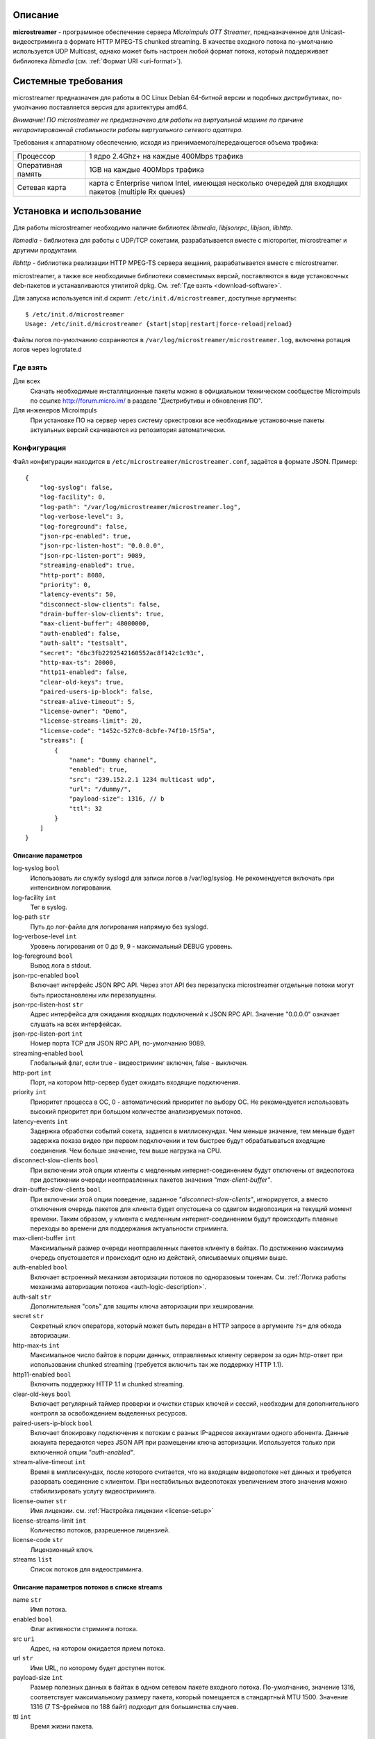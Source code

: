 .. _microstreamer:

********
Описание
********

**microstreamer** - программное обеспечение сервера *Microimpuls OTT Streamer*,
предназначенное для Unicast-видеостриминга в формате HTTP MPEG-TS chunked streaming.
В качестве входного потока по-умолчанию используется UDP Multicast, однако может быть настроен любой формат потока,
который поддерживает библиотека *libmedia* (см. :ref:`Формат URI <uri-format>`).

.. _system-requirements:

********************
Системные требования
********************

microstreamer предназначен для работы в ОС Linux Debian 64-битной версии и подобных
дистрибутивах, по-умолчанию поставляется версия для архитектуры amd64.

*Внимание! ПО microstreamer не предназначено для работы на виртуальной машине по причине негарантированной стабильности
работы виртуального сетевого адаптера.*

Требования к аппаратному обеспечению, исходя из принимаемого/передающегося объема трафика:

+--------------------+------------------------------------------------------------------------------------------------------+
| Процессор          | 1 ядро 2.4Ghz+ на каждые 400Mbps трафика                                                             |
+--------------------+------------------------------------------------------------------------------------------------------+
| Оперативная память | 1GB на каждые 400Mbps трафика                                                                        |
+--------------------+------------------------------------------------------------------------------------------------------+
| Сетевая карта      | карта с Enterprise чипом Intel, имеющая несколько очередей для входящих пакетов (multiple Rx queues) |
+--------------------+------------------------------------------------------------------------------------------------------+

.. _install-and-using:

*************************
Установка и использование
*************************

Для работы microstreamer необходимо наличие библиотек *libmedia*, *libjsonrpc*, *libjson*, *libhttp*.

*libmedia* - библиотека для работы с UDP/TCP сокетами, разрабатывается вместе с microporter, microstreamer и другими продуктами.

*libhttp* - библиотека реализации HTTP MPEG-TS сервера вещания, разрабатывается вместе с microstreamer.

microstreamer, а также все необходимые библиотеки совместимых версий, поставляются в виде
установочных deb-пакетов и устанавливаются утилитой dpkg. См. :ref:`Где взять <download-software>`.

Для запуска используется init.d скрипт: ``/etc/init.d/microstreamer``, доступные аргументы:
::
    $ /etc/init.d/microstreamer
    Usage: /etc/init.d/microstreamer {start|stop|restart|force-reload|reload}

Файлы логов по-умолчанию сохраняются в ``/var/log/microstreamer/microstreamer.log``,
включена ротация логов через logrotate.d

.. _download-software:

Где взять
=========

Для всех
  Скачать необходимые инсталляционные пакеты можно в официальном техническом сообществе Microimpuls
  по ссылке http://forum.micro.im/ в разделе "Дистрибутивы и обновления ПО".

Для инженеров Microimpuls
  При установке ПО на сервер через систему оркестровки все необходимые установочные пакеты
  актуальных версий скачиваются из репозитория автоматически.

.. _configuration:

Конфигурация
============

Файл конфигурации находится в ``/etc/microstreamer/microstreamer.conf``,
задаётся в формате JSON. Пример:
::
    {
        "log-syslog": false,
        "log-facility": 0,
        "log-path": "/var/log/microstreamer/microstreamer.log",
        "log-verbose-level": 3,
        "log-foreground": false,
        "json-rpc-enabled": true,
        "json-rpc-listen-host": "0.0.0.0",
        "json-rpc-listen-port": 9089,
        "streaming-enabled": true,
        "http-port": 8080,
        "priority": 0,
        "latency-events": 50,
        "disconnect-slow-clients": false,
        "drain-buffer-slow-clients": true,
        "max-client-buffer": 48000000,
        "auth-enabled": false,
        "auth-salt": "testsalt",
        "secret": "6bc3fb2292542160552ac8f142c1c93c",
        "http-max-ts": 20000,
        "http11-enabled": false,
        "clear-old-keys": true,
        "paired-users-ip-block": false,
        "stream-alive-timeout": 5,
        "license-owner": "Demo",
        "license-streams-limit": 20,
        "license-code": "1452c-527c0-8cbfe-74f10-15f5a",
        "streams": [
            {
                "name": "Dummy channel",
                "enabled": true,
                "src": "239.152.2.1 1234 multicast udp",
                "url": "/dummy/",
                "payload-size": 1316, // b
                "ttl": 32
            }
        ]
    }

.. _general-options-description:

Описание параметров
-------------------

log-syslog ``bool``
  Использовать ли службу syslogd для записи логов в /var/log/syslog.
  Не рекомендуется включать при интенсивном логировании.

log-facility ``int``
  Тег в syslog.

log-path ``str``
  Путь до лог-файла для логирования напрямую без syslogd.

log-verbose-level ``int``
  Уровень логирования от 0 до 9, 9 - максимальный DEBUG уровень.

log-foreground ``bool``
  Вывод лога в stdout.

json-rpc-enabled ``bool``
  Включает интерфейс JSON RPC API. Через этот API без перезапуска microstreamer
  отдельные потоки могут быть приостановлены или перезапущены.

json-rpc-listen-host ``str``
  Адрес интерфейса для ожидания входящих подключений к JSON RPC API.
  Значение "0.0.0.0" означает слушать на всех интерфейсах.

json-rpc-listen-port ``int``
  Номер порта TCP для JSON RPC API, по-умолчанию 9089.

streaming-enabled ``bool``
  Глобальный флаг, если true - видеостриминг включен, false - выключен.

http-port ``int``
  Порт, на котором http-сервер будет ожидать входящие подключения.

priority ``int``
  Приоритет процесса в ОС, 0 - автоматический приоритет по выбору ОС.
  Не рекомендуется использовать высокий приоритет при большом количестве анализируемых потоков.

latency-events ``int``
  Задержка обработки событий сокета, задается в миллисекундах. Чем меньше значение, тем меньше будет
  задержка показа видео при первом подключении и тем быстрее будут обрабатываться входящие соединения.
  Чем больше значение, тем выше нагрузка на CPU.

disconnect-slow-clients ``bool``
  При включении этой опции клиенты с медленным интернет-соединением будут отключены от видеопотока при
  достижении очереди неотправленных пакетов значения *"max-client-buffer"*.

drain-buffer-slow-clients ``bool``
  При включении этой опции поведение, заданное *"disconnect-slow-clients"*, игнорируется, а вместо
  отключения очередь пакетов для клиента будет опустошена со сдвигом видеопозиции на текущий момент
  времени. Таким образом, у клиента с медленным интернет-соединением будут происходить плавные
  переходы во времени для поддержания актуальности стриминга.

max-client-buffer ``int``
  Максимальный размер очереди неотправленных пакетов клиенту в байтах. По достижению максимума
  очередь опустошается и происходит одно из действий, описываемых опциями выше.

auth-enabled ``bool``
  Включает встроенный механизм авторизации потоков по одноразовым токенам.
  См. :ref:`Логика работы механизма авторизации потоков <auth-logic-description>`.

auth-salt ``str``
  Дополнительная "соль" для защиты ключа авторизации при хешировании.

secret ``str``
  Секретный ключ оператора, который может быть передан в HTTP запросе в аргументе ``?s=`` для обхода
  авторизации.

http-max-ts ``int``
  Максимальное число байтов в порции данных, отправляемых клиенту сервером за один http-ответ при
  использовании chunked streaming (требуется включить так же поддержку HTTP 1.1).

http11-enabled ``bool``
  Включить поддержку HTTP 1.1 и chunked streaming.

clear-old-keys ``bool``
  Включает регулярный таймер проверки и очистки старых ключей и сессий, необходим для дополнительного
  контроля за освобождением выделенных ресурсов.

paired-users-ip-block ``bool``
  Включает блокировку подключения к потокам с разных IP-адресов аккаунтами одного абонента. Данные аккаунта
  передаются через JSON API при размещении ключа авторизации. Используется только при включенной опции
  *"auth-enabled"*.

stream-alive-timeout ``int``
  Время в миллисекундах, после которого считается, что на входящем видеопотоке нет данных и требуется
  разорвать соединение с клиентом. При нестабильных видеопотоках увеличением этого значения можно
  стабилизировать услугу видеостриминга.

license-owner ``str``
  Имя лицензии.
  см. :ref:`Настройка лицензии <license-setup>`

license-streams-limit ``int``
  Количество потоков, разрешенное лицензией.

license-code ``str``
  Лицензионный ключ.

streams ``list``
  Список потоков для видеостриминга.

.. _stream-options-description:

Описание параметров потоков в списке streams
--------------------------------------------

name ``str``
  Имя потока.

enabled ``bool``
  Флаг активности стриминга потока.

src ``uri``
  Адрес, на котором ожидается прием потока.

url ``str``
  Имя URL, по которому будет доступен поток.

payload-size ``int``
  Размер полезных данных в байтах в одном сетевом пакете входного потока.
  По-умолчанию, значение 1316, соответствует максимальному размеру пакета, который помещается в стандартный MTU 1500.
  Значение 1316 (7 TS-фреймов по 188 байт) подходит для большинства случаев.

ttl ``int``
  Время жизни пакета.

.. _uri-format:

Формат адреса uri
-----------------

Адрес входного потока задается в формате:
::
    <ip> <port> <cast_type> <protocol>

Доступные *cast_type*: ``multicast``, ``unicast``, ``file``.
Доступные *protocol*: ``udp``, ``tcp``, ``ts``.

При использовании типа ``file``, в качестве *ip* задаётся путь к директории,
а в качестве *port* имя файла.

В режиме ``unicast tcp`` microstreamer будет готов обработать входящее подключение от `microporter <http://mi-microporter-docs.readthedocs.io/en/latest/index.html>`_.

Примеры:
::
    "239.0.0.1 1234 multicast udp"
    "0.0.0.0 2001 unicast tcp"
    "/home/storage filename.ts file ts"

.. _auth-logic-description:

Логика работы механизма авторизации потоков
-------------------------------------------

Схема работы авторизации
~~~~~~~~~~~~~~~~~~~~~~~~

.. image:: img/microstreamer-auth-scheme.jpg

Создание и отправка токена
++++++++++++++++++++++++++

В момент получения запроса от клиента на URL видеопотока сервером Middleware генерируется одноразовый токен
на основании секретной строки (соли) и IP-адреса клиента, после чего через JSON-RPC API интерфейс отправляется в microstreamer.

Алгоритм генерации токена выбирается на усмотрение сервера Middleware, это может быть любая случайно сгенерированная
последовательность символов.

RPC-метод в microstreamer для добавления ключа - ``add_connection_key``. Он принимает следующие параметры:

uid ``int``
  Идентификатор абонента (лицевого счета) в системе Middleware.

aid ``int``
  Идентификатор аккаунта (услуги) в системе Middleware. Используется для мониторинга и работы механизма
  блокировки одновременного доступа с разных IP-адресов разных аккаунтов абонента.

user_info ``str``
  Информация об абоненте в свободной форме. Используется для последующего мониторинга онлайн-подключений.

ip ``str``
  IP-адрес клиента, к которому привязывается токен и с которого будет произведено подключение к http-стримеру.

pass ``str``
  Токен.

duration ``int``
  Время жизни токена в секундах.

Результат выполнения операции метод возвращает в поле ``result``. В случае успеха в этом поле будет внутренний
идентификатор токена в microstreamer (числовое значение), в случае ошибки - описание ошибки (строка).

Добавление токена и других параметров к URL видеопотока для плеера
++++++++++++++++++++++++++++++++++++++++++++++++++++++++++++++++++

Для валидации токена и клиента на microstreamer сервер Middleware должен модифицировать URL видеопотока,
добавив к нему следующие параметры:

p ``str``
  Токен.

key ``str``
  Ключ валидации токена.

u ``int``
  Идентификатор абонента (поле uid).

a ``int``
  Идентификатор аккаунта (поле aid).

Алгоритм генерации ключа валидации ``key``:
::
    KEY = MD5(SALT + IP)

где ``SALT`` должно совпадать со значением опции ``auth-salt`` в файле конфигурации microstreamer,
а ``IP`` это IP-адрес клиента, с которого он будет подключаться к microstreamer, обращаясь за видеопотоком.


Пример кода
+++++++++++

microstreamer.conf:
::
    ...
    "auth-enabled": true,
    "auth-salt": "foobar",
    ...

/some-tv-middleware/get_url.php:
::
    ...
    $token = uniqid("", true);
    $key = md5("foobar".$_SERVER['REMOTE_ADDR']);

    $rpc = new jsonRPCClient("1.2.3.4", 9089, false);
    $rpc->add_connection_key(array(
        'uid' => 1, 'aid' => 2,
        'user_info' => "User 1, Account 2",
        'ip' => $_SERVER['REMOTE_ADDR'],
        'pass' => $token,
        'duration' => 30
    ));

    $url = "http://1.2.3.4:8080/streamurl/?p=$token&key=$key&u=1&a=2";
    ...

.. _license-setup:

Настройка лицензии
------------------

Лицензионный ключ генерируется на основании уникального идентификатора сервера и
привязывается к его аппаратной и программной конфигурации, а также к значениям параметров
``license-owner`` и ``license-streams-limit``.

При запуске microstreamer без лицензионного ключа в лог-файл будет выведен специальный
многострочный медиа-код, на основании которого генерируется лицензионный.

Для получения ключа необходимо обратиться к своему менеджеру или отправить письмо на адрес request@microimpuls.com.
Запрос должен содержать медиа-код и информацию об имеющемся договоре.

.. _monit-script:

Скрипт для monit
================

Для слежения за процессами microstreamer удобно использовать monit, пример скрипта:
::
    check process microstreamer with pidfile /var/run/microstreamer.pid
        start program = "/etc/init.d/microstreamer start" with timeout 60 seconds
        stop program  = "/etc/init.d/microstreamer stop"
        if cpu > 60% for 2 cycles then alert
        if cpu > 90% for 5 cycles then restart
        if totalmem > 6000.0 MB for 5 cycles then restart
        if 3 restarts within 5 cycles then timeout
        group microstreamer


.. _multiinstance-configuration:

Установка нескольких инстансов microstreamer
============================================

Установка и работа нескольких копий процесса microstreamer на одном сервере допускается.
Для удобства администрирования такого сервера рекомендуется разные конфигурации сохранять
в отдельных конфигурационных файлах, при этом именуя конфиг-файл с суффиксом в конце,
а также создавать отдельный monit-конфиг и init-скрипт для каждого инстанса.

Пример:

``/etc/microstreamer/microstreamer.foo.conf`` ``/etc/init.d/microstreamer.foo``
``/etc/microstreamer/microstreamer.bar.conf`` ``/etc/init.d/microstreamer.bar``

Внутри init-скрипта суффикс можно прописать в переменной ``SUFFIX``, при этом прописывается сам суффикс,
для примера выше это ``.foo``, ``.bar``.

******************************
Решение проблем и рекомендации
******************************

Рекомендуемые параметры ядра
============================

Изменения нужно вносить в файл /etc/sysctl.conf:
::
    kernel.shmmax = 2473822720
    kernel.shmall = 4097152000
    net.core.rmem_default = 262144
    net.core.rmem_max = 8388608
    net.core.wmem_default = 262144
    net.core.wmem_max = 8388608
    net.ipv4.tcp_syncookies = 1
    net.ipv4.tcp_tw_recycle = 0
    net.ipv4.tcp_tw_reuse = 0
    net.ipv4.tcp_keepalive_time = 10
    net.ipv4.tcp_fin_timeout = 5

Затем выполнить команду для применения изменений:
::
    sysctl -p

Дополнительные настройки ОС при очень большом количестве одновременных подключений
==================================================================================

В файле ``/etc/security/limits.conf`` необходимо прописать:
::
    *               soft    nofile          16384
    *               hard    nofile          16384
